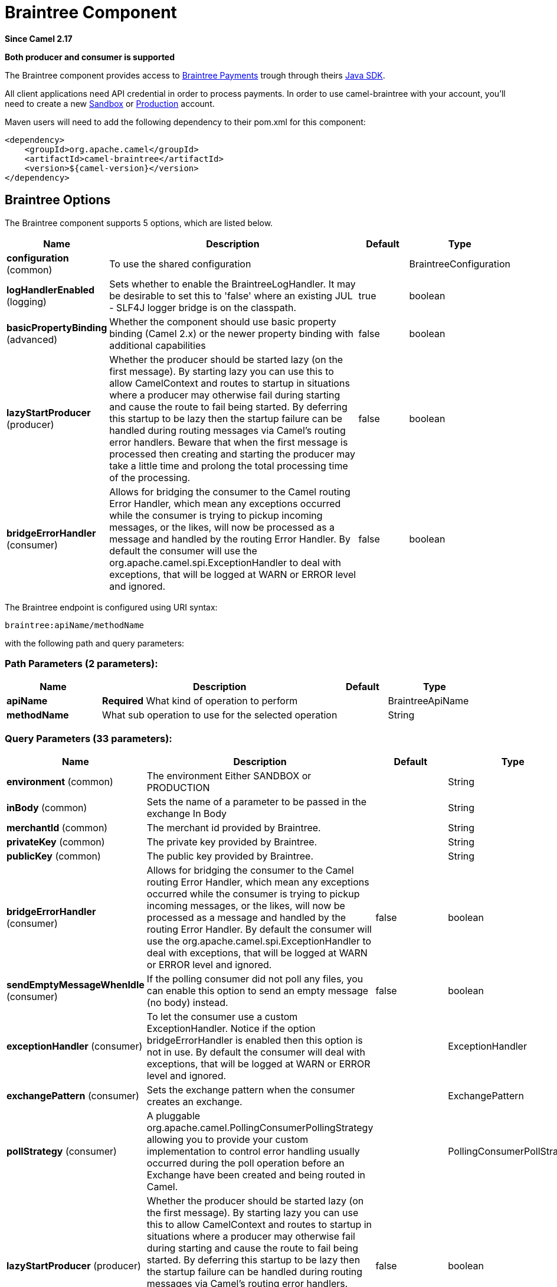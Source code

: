 [[braintree-component]]
= Braintree Component
:page-source: components/camel-braintree/src/main/docs/braintree-component.adoc

*Since Camel 2.17*

// HEADER START
*Both producer and consumer is supported*
// HEADER END

The Braintree component provides access to
https://www.braintreepayments.com/[Braintree Payments] trough through
theirs https://developers.braintreepayments.com/start/hello-server/java[Java
SDK].

All client applications need API credential in order to process
payments. In order to use camel-braintree with your account, you'll need
to create a new
https://www.braintreepayments.com/get-started[Sandbox] or https://www.braintreepayments.com/signup[Production]
account.


Maven users will need to add the following dependency to their pom.xml
for this component:


[source,xml]
--------------------------------------------
<dependency>
    <groupId>org.apache.camel</groupId>
    <artifactId>camel-braintree</artifactId>
    <version>${camel-version}</version>
</dependency>
--------------------------------------------

 

== Braintree Options




// component options: START
The Braintree component supports 5 options, which are listed below.



[width="100%",cols="2,5,^1,2",options="header"]
|===
| Name | Description | Default | Type
| *configuration* (common) | To use the shared configuration |  | BraintreeConfiguration
| *logHandlerEnabled* (logging) | Sets whether to enable the BraintreeLogHandler. It may be desirable to set this to 'false' where an existing JUL - SLF4J logger bridge is on the classpath. | true | boolean
| *basicPropertyBinding* (advanced) | Whether the component should use basic property binding (Camel 2.x) or the newer property binding with additional capabilities | false | boolean
| *lazyStartProducer* (producer) | Whether the producer should be started lazy (on the first message). By starting lazy you can use this to allow CamelContext and routes to startup in situations where a producer may otherwise fail during starting and cause the route to fail being started. By deferring this startup to be lazy then the startup failure can be handled during routing messages via Camel's routing error handlers. Beware that when the first message is processed then creating and starting the producer may take a little time and prolong the total processing time of the processing. | false | boolean
| *bridgeErrorHandler* (consumer) | Allows for bridging the consumer to the Camel routing Error Handler, which mean any exceptions occurred while the consumer is trying to pickup incoming messages, or the likes, will now be processed as a message and handled by the routing Error Handler. By default the consumer will use the org.apache.camel.spi.ExceptionHandler to deal with exceptions, that will be logged at WARN or ERROR level and ignored. | false | boolean
|===
// component options: END





// endpoint options: START
The Braintree endpoint is configured using URI syntax:

----
braintree:apiName/methodName
----

with the following path and query parameters:

=== Path Parameters (2 parameters):


[width="100%",cols="2,5,^1,2",options="header"]
|===
| Name | Description | Default | Type
| *apiName* | *Required* What kind of operation to perform |  | BraintreeApiName
| *methodName* | What sub operation to use for the selected operation |  | String
|===


=== Query Parameters (33 parameters):


[width="100%",cols="2,5,^1,2",options="header"]
|===
| Name | Description | Default | Type
| *environment* (common) | The environment Either SANDBOX or PRODUCTION |  | String
| *inBody* (common) | Sets the name of a parameter to be passed in the exchange In Body |  | String
| *merchantId* (common) | The merchant id provided by Braintree. |  | String
| *privateKey* (common) | The private key provided by Braintree. |  | String
| *publicKey* (common) | The public key provided by Braintree. |  | String
| *bridgeErrorHandler* (consumer) | Allows for bridging the consumer to the Camel routing Error Handler, which mean any exceptions occurred while the consumer is trying to pickup incoming messages, or the likes, will now be processed as a message and handled by the routing Error Handler. By default the consumer will use the org.apache.camel.spi.ExceptionHandler to deal with exceptions, that will be logged at WARN or ERROR level and ignored. | false | boolean
| *sendEmptyMessageWhenIdle* (consumer) | If the polling consumer did not poll any files, you can enable this option to send an empty message (no body) instead. | false | boolean
| *exceptionHandler* (consumer) | To let the consumer use a custom ExceptionHandler. Notice if the option bridgeErrorHandler is enabled then this option is not in use. By default the consumer will deal with exceptions, that will be logged at WARN or ERROR level and ignored. |  | ExceptionHandler
| *exchangePattern* (consumer) | Sets the exchange pattern when the consumer creates an exchange. |  | ExchangePattern
| *pollStrategy* (consumer) | A pluggable org.apache.camel.PollingConsumerPollingStrategy allowing you to provide your custom implementation to control error handling usually occurred during the poll operation before an Exchange have been created and being routed in Camel. |  | PollingConsumerPollStrategy
| *lazyStartProducer* (producer) | Whether the producer should be started lazy (on the first message). By starting lazy you can use this to allow CamelContext and routes to startup in situations where a producer may otherwise fail during starting and cause the route to fail being started. By deferring this startup to be lazy then the startup failure can be handled during routing messages via Camel's routing error handlers. Beware that when the first message is processed then creating and starting the producer may take a little time and prolong the total processing time of the processing. | false | boolean
| *accessToken* (advanced) | The access token granted by a merchant to another in order to process transactions on their behalf. Used in place of environment, merchant id, public key and private key fields. |  | String
| *basicPropertyBinding* (advanced) | Whether the endpoint should use basic property binding (Camel 2.x) or the newer property binding with additional capabilities | false | boolean
| *httpReadTimeout* (advanced) | Set read timeout for http calls. |  | Integer
| *synchronous* (advanced) | Sets whether synchronous processing should be strictly used, or Camel is allowed to use asynchronous processing (if supported). | false | boolean
| *httpLogLevel* (logging) | Set logging level for http calls, see java.util.logging.Level |  | String
| *logHandlerEnabled* (logging) | Sets whether to enable the BraintreeLogHandler. It may be desirable to set this to 'false' where an existing JUL - SLF4J logger bridge is on the classpath. This option can also be configured globally on the BraintreeComponent. | true | boolean
| *backoffErrorThreshold* (scheduler) | The number of subsequent error polls (failed due some error) that should happen before the backoffMultipler should kick-in. |  | int
| *backoffIdleThreshold* (scheduler) | The number of subsequent idle polls that should happen before the backoffMultipler should kick-in. |  | int
| *backoffMultiplier* (scheduler) | To let the scheduled polling consumer backoff if there has been a number of subsequent idles/errors in a row. The multiplier is then the number of polls that will be skipped before the next actual attempt is happening again. When this option is in use then backoffIdleThreshold and/or backoffErrorThreshold must also be configured. |  | int
| *delay* (scheduler) | Milliseconds before the next poll. You can also specify time values using units, such as 60s (60 seconds), 5m30s (5 minutes and 30 seconds), and 1h (1 hour). | 500 | long
| *greedy* (scheduler) | If greedy is enabled, then the ScheduledPollConsumer will run immediately again, if the previous run polled 1 or more messages. | false | boolean
| *initialDelay* (scheduler) | Milliseconds before the first poll starts. You can also specify time values using units, such as 60s (60 seconds), 5m30s (5 minutes and 30 seconds), and 1h (1 hour). | 1000 | long
| *repeatCount* (scheduler) | Specifies a maximum limit of number of fires. So if you set it to 1, the scheduler will only fire once. If you set it to 5, it will only fire five times. A value of zero or negative means fire forever. | 0 | long
| *runLoggingLevel* (scheduler) | The consumer logs a start/complete log line when it polls. This option allows you to configure the logging level for that. | TRACE | LoggingLevel
| *scheduledExecutorService* (scheduler) | Allows for configuring a custom/shared thread pool to use for the consumer. By default each consumer has its own single threaded thread pool. |  | ScheduledExecutorService
| *scheduler* (scheduler) | To use a cron scheduler from either camel-spring or camel-quartz component | none | String
| *schedulerProperties* (scheduler) | To configure additional properties when using a custom scheduler or any of the Quartz, Spring based scheduler. |  | Map
| *startScheduler* (scheduler) | Whether the scheduler should be auto started. | true | boolean
| *timeUnit* (scheduler) | Time unit for initialDelay and delay options. | MILLISECONDS | TimeUnit
| *useFixedDelay* (scheduler) | Controls if fixed delay or fixed rate is used. See ScheduledExecutorService in JDK for details. | true | boolean
| *proxyHost* (proxy) | The proxy host |  | String
| *proxyPort* (proxy) | The proxy port |  | Integer
|===
// endpoint options: END
// spring-boot-auto-configure options: START
== Spring Boot Auto-Configuration

When using Spring Boot make sure to use the following Maven dependency to have support for auto configuration:

[source,xml]
----
<dependency>
  <groupId>org.apache.camel.springboot</groupId>
  <artifactId>camel-braintree-starter</artifactId>
  <version>x.x.x</version>
  <!-- use the same version as your Camel core version -->
</dependency>
----


The component supports 16 options, which are listed below.



[width="100%",cols="2,5,^1,2",options="header"]
|===
| Name | Description | Default | Type
| *camel.component.braintree.basic-property-binding* | Whether the component should use basic property binding (Camel 2.x) or the newer property binding with additional capabilities | false | Boolean
| *camel.component.braintree.bridge-error-handler* | Allows for bridging the consumer to the Camel routing Error Handler, which mean any exceptions occurred while the consumer is trying to pickup incoming messages, or the likes, will now be processed as a message and handled by the routing Error Handler. By default the consumer will use the org.apache.camel.spi.ExceptionHandler to deal with exceptions, that will be logged at WARN or ERROR level and ignored. | false | Boolean
| *camel.component.braintree.configuration.access-token* | The access token granted by a merchant to another in order to process transactions on their behalf. Used in place of environment, merchant id, public key and private key fields. |  | String
| *camel.component.braintree.configuration.api-name* | What kind of operation to perform |  | BraintreeApiName
| *camel.component.braintree.configuration.environment* | The environment Either SANDBOX or PRODUCTION |  | String
| *camel.component.braintree.configuration.http-log-level* | Set logging level for http calls, @see java.util.logging.Level |  | Level
| *camel.component.braintree.configuration.http-log-name* | Set log category to use to log http calls, default "Braintree" |  | String
| *camel.component.braintree.configuration.http-read-timeout* | Set read timeout for http calls. |  | Integer
| *camel.component.braintree.configuration.merchant-id* | The merchant id provided by Braintree. |  | String
| *camel.component.braintree.configuration.method-name* | What sub operation to use for the selected operation |  | String
| *camel.component.braintree.configuration.private-key* | The private key provided by Braintree. |  | String
| *camel.component.braintree.configuration.proxy-host* | The proxy host |  | String
| *camel.component.braintree.configuration.proxy-port* | The proxy port |  | Integer
| *camel.component.braintree.configuration.public-key* | The public key provided by Braintree. |  | String
| *camel.component.braintree.enabled* | Whether to enable auto configuration of the braintree component. This is enabled by default. |  | Boolean
| *camel.component.braintree.lazy-start-producer* | Whether the producer should be started lazy (on the first message). By starting lazy you can use this to allow CamelContext and routes to startup in situations where a producer may otherwise fail during starting and cause the route to fail being started. By deferring this startup to be lazy then the startup failure can be handled during routing messages via Camel's routing error handlers. Beware that when the first message is processed then creating and starting the producer may take a little time and prolong the total processing time of the processing. | false | Boolean
|===
// spring-boot-auto-configure options: END



== URI format

 

[source,java]
---------------------------------------------
braintree://endpoint-prefix/endpoint?[options]
---------------------------------------------

 

Endpoint prefix can be one of:

* addOn
* address
* clientToken
* creditCardverification
* customer
* discount
* dispute
* documentUpload
* merchantAccount
* paymentmethod
* paymentmethodNonce
* plan
* report
* settlementBatchSummary
* subscription
* transaction
* webhookNotification

 

== BraintreeComponent

The Braintree Component can be configured with the options below. These
options can be provided using the component's bean
property *configuration* of
type *org.apache.camel.component.braintree.BraintreeConfiguration*.

[cols="<,<,<",options="header",]
|=======================================================================
|Option |Type |Description
|environment |String |Value that specifies where requests should be
directed – sandbox or production

|merchantId |String |A unique identifier for your gateway account, which
is different than your merchant account ID

|publicKey |String |User-specific public identifier

|privateKey |String |User-specific secure identifier that should not be
shared – even with us!

|accessToken |String |Token granted to a merchant using Braintree Auth
allowing them to process transactions on another's behalf. Used in place
of the environment, merchantId, publicKey and privateKey options.
|=======================================================================

All the options above are provided by Braintree Payments

== Producer Endpoints:

Producer endpoints can use endpoint prefixes followed by endpoint names
and associated options described next. A shorthand alias can be used for
some endpoints. The endpoint URI MUST contain a prefix.

Endpoint options that are not mandatory are denoted by []. When there
are no mandatory options for an endpoint, one of the set of [] options
MUST be provided. Producer endpoints can also use a special
option *inBody* that in turn should contain the name of the endpoint
option whose value will be contained in the Camel Exchange In message.

Any of the endpoint options can be provided in either the endpoint URI,
or dynamically in a message header. The message header name must be of
the format *CamelBraintree.<option>*. Note that the *inBody* option
overrides message header, i.e. the endpoint option *inBody=option* would
override a *CamelBraintree.option* header.

For more information on the endpoints and options see Braintree
references
at https://developers.braintreepayments.com/reference/overview[https://developers.braintreepayments.com/reference/overview]

 

=== Endpoint prefix _addOn_

The following endpoints can be invoked with the prefix *addOn* as
follows:

 

[source,java]
--------------------------
braintree://addOn/endpoint
--------------------------

[cols="<,<,<,<",options="header",]
|====================================================
|Endpoint |Shorthand Alias |Options |Result Body Type
|all |  |  |List<com.braintreegateway.Addon>
|====================================================

=== Endpoint prefix _address_

The following endpoints can be invoked with the prefix *address* as
follows:

 

[source,java]
--------------------------------------
braintree://address/endpoint?[options]
--------------------------------------

[cols="<,<,<,<",options="header",]
|=======================================================================
|Endpoint |Shorthand Alias |Options |Result Body Type
|create |  |customerId, request
|com.braintreegateway.Result<com.braintreegateway.Address>

|delete |  |customerId, id
|com.braintreegateway.Result<com.braintreegateway.Address> 

|find |  |customerId, id |com.braintreegateway.Address

|update |  |customerId, id, request
|com.braintreegateway.Result<com.braintreegateway.Address> 
|=======================================================================

[[Braintree-URIOptionsforaddress]]
URI Options for _address_

[cols="<,<",options="header",]
|============================================
|Name |Type
|customerId |String
|request |com.braintreegateway.AddressRequest
|id |String
|============================================

=== Endpoint prefix _clientToken_

The following endpoints can be invoked with the prefix *clientToken* as
follows:

 

[source,java]
------------------------------------------
braintree://clientToken/endpoint?[options]
------------------------------------------

[cols="<,<,<,<",options="header",]
|====================================================
|Endpoint |Shorthand Alias |Options |Result Body Type
|generate |  | request |String
|====================================================

[[Braintree-URIOptionsforclientToken]]
URI Options for _clientToken_

[cols="<,<",options="header",]
|================================================
|Name |Type
|request |com.braintreegateway.ClientTokenrequest
|================================================

=== Endpoint prefix _creditCardVerification_

The following endpoints can be invoked with the
prefix *creditCardverification* as follows:

 

[source,java]
-----------------------------------------------------
braintree://creditCardVerification/endpoint?[options]
-----------------------------------------------------

[cols="<,<,<,<",options="header",]
|=======================================================================
|Endpoint |Shorthand Alias |Options |Result Body Type
|find |  | id |com.braintreegateway.CreditCardVerification

|search |  |query
|com.braintreegateway.ResourceCollection<com.braintreegateway.CreditCardVerification>
|=======================================================================

[[Braintree-URIOptionsforcreditCardVerification]]
URI Options for _creditCardVerification_

[cols="<,<",options="header",]
|===============================================================
|Name |Type
|id |String
|query |com.braintreegateway.CreditCardVerificationSearchRequest
|===============================================================

=== Endpoint prefix _customer_

The following endpoints can be invoked with the prefix *customer* as
follows:

 

[source,java]
---------------------------------------
braintree://customer/endpoint?[options]
---------------------------------------

[cols="<,<,<,<",options="header",]
|=======================================================================
|Endpoint |Shorthand Alias |Options |Result Body Type
|all |  |  | 

|create |  |request
|com.braintreegateway.Result<com.braintreegateway.Customer>

|delete |  |id
|com.braintreegateway.Result<com.braintreegateway.Customer>

|find |  |id |com.braintreegateway.Customer

|search |  |query
|com.braintreegateway.ResourceCollection<com.braintreegateway.Customer>

|update |  |id, request
|com.braintreegateway.Result<com.braintreegateway.Customer>
|=======================================================================

[[Braintree-URIOptionsforcustomer]]
URI Options for _customer_

[cols="<,<",options="header",]
|=================================================
|Name |Type
|id |String
|request |com.braintreegateway.CustomerRequest
|query |com.braintreegateway.CustomerSearchRequest
|=================================================

=== Endpoint prefix _discount_

The following endpoints can be invoked with the prefix *discount* as
follows:

 

[source,java]
-----------------------------
braintree://discount/endpoint
-----------------------------

[cols="<,<,<,<",options="header",]
|====================================================
|Endpoint |Shorthand Alias |Options |Result Body Type
|all |  |  |List<com.braintreegateway.Discount>
|====================================================

 +

 +

=== Endpoint prefix _dispute_

The following endpoints can be invoked with the prefix *dispute* as
follows:

[source,java]
----------------------------------------------
braintree://dispute/endpoint?[options]
----------------------------------------------

[cols="<,<,<,<",options="header",]
|=======================================================================
|Endpoint |Shorthand Alias |Options |Result Body Type
|accept |  |id
|com.braintreegateway.Result

|addFileEvidence |  |disputeId, documentId
|com.braintreegateway.Result<DisputeEvidence>

|addFileEvidence |  |disputeId, fileEvidenceRequest
|com.braintreegateway.Result<DisputeEvidence>

|addTextEvidence |  |disputeId, content
|com.braintreegateway.Result<DisputeEvidence>

|addTextEvidence |  |disputeId, textEvidenceRequest
|com.braintreegateway.Result<DisputeEvidence>

|finalize |  |id
|com.braintreegateway.Result

|find |  |id
|com.braintreegateway.Dispute

|removeEvidence |  |id
|com.braintreegateway.Result

|search |  | disputeSearchRequest
|com.braintreegateway.PaginatedCollection<com.braintreegateway.Dispute>
|=======================================================================

[[Braintree-URIOptionsfordispute]]
URI Options for _dispute_

[cols="<,<",options="header",]
|==========================================================
|Name |Type
|id |String
|disputeId |String
|documentId |String
|fileEvidenceRequest |com.braintreegateway.FileEvidenceRequest
|content |String |
|textEvidenceRequest |com.braintreegateway.TextEvidenceRequest
|disputeSearchRequest |com.braintreegateway.DisputeSearchRequest
|==========================================================


=== Endpoint prefix _documentUpload_

The following endpoints can be invoked with the prefix *documentUpload* as
follows:

[source,java]
----------------------------------------------
braintree://documentUpload/endpoint?[options]
----------------------------------------------

[cols="<,<,<,<",options="header",]
|=======================================================================
|Endpoint |Shorthand Alias |Options |Result Body Type
|create |  |request
|com.braintreegateway.Result<com.braintreegateway.DocumentUpload>
|=======================================================================

[[Braintree-URIOptionsfordocumentUpload]]
URI Options for _documentUpload_

[cols="<,<",options="header",]
|==========================================================
|Name |Type
|request |com.braintreegateway.DocumentUploadRequest
|==========================================================


=== Endpoint prefix _merchantAccount_

The following endpoints can be invoked with the
prefix *merchantAccount* as follows:

 

[source,java]
----------------------------------------------
braintree://merchantAccount/endpoint?[options]
----------------------------------------------

[cols="<,<,<,<",options="header",]
|=======================================================================
|Endpoint |Shorthand Alias |Options |Result Body Type
|create |  |request
|com.braintreegateway.Result<com.braintreegateway.MerchantAccount>

|createForCurrency |  |currencyRequest
|com.braintreegateway.Result<com.braintreegateway.MerchantAccount>

|find |  |id |com.braintreegateway.MerchantAccount

|update |  |id, request
|com.braintreegateway.Result<com.braintreegateway.MerchantAccount>
|=======================================================================

[[Braintree-URIOptionsformerchantAccount]]
URI Options for _merchantAccount_

[cols="<,<",options="header",]
|====================================================
|Name |Type
|id |String
|request |com.braintreegateway.MerchantAccountRequest
|currencyRequest |com.braintreegateway.MerchantAccountCreateForCurrencyRequest
|====================================================

=== Endpoint prefix _paymentMethod_

The following endpoints can be invoked with the
prefix *paymentMethod* as follows:

 

[source,java]
--------------------------------------------
braintree://paymentMethod/endpoint?[options]
--------------------------------------------

[cols="<,<,<,<",options="header",]
|=======================================================================
|Endpoint |Shorthand Alias |Options |Result Body Type
|create |  |request
|com.braintreegateway.Result<com.braintreegateway.PaymentMethod>

|delete |  |token, deleteRequest
|com.braintreegateway.Result<com.braintreegateway.PaymentMethod>

|find |  |token |com.braintreegateway.PaymentMethod

|update |  |token, request
|com.braintreegateway.Result<com.braintreegateway.PaymentMethod>
|=======================================================================

[[Braintree-URIOptionsforpaymentMethod]]
URI Options for _paymentMethod_

[cols="<,<",options="header",]
|==================================================
|Name |Type
|token |String
|request |com.braintreegateway.PaymentMethodRequest
|deleteRequest |com.braintreegateway.PaymentMethodDeleteRequest
|==================================================

=== Endpoint prefix _paymentMethodNonce_

The following endpoints can be invoked with the
prefix *paymentMethodNonce* as follows:

 

[source,java]
-------------------------------------------------
braintree://paymentMethodNonce/endpoint?[options]
-------------------------------------------------

[cols="<,<,<,<",options="header",]
|=======================================================================
|Endpoint |Shorthand Alias |Options |Result Body Type
|create |  |paymentMethodToken
|com.braintreegateway.Result<com.braintreegateway.PaymentMethodNonce>

|find |  |paymentMethodNonce |com.braintreegateway.PaymentMethodNonce
|=======================================================================

[[Braintree-URIOptionsforpaymentMethodNonce]]
URI Options for _paymentMethodNonce_

[cols="<,<",options="header",]
|==========================
|Name |Type
|paymentMethodToken |String
|paymentMethodNonce |String
|==========================

=== Endpoint prefix _plan_

The following endpoints can be invoked with the prefix *plan* as
follows:

 

[source,java]
-------------------------
braintree://plan/endpoint
-------------------------

[cols="<,<,<,<",options="header",]
|====================================================
|Endpoint |Shorthand Alias |Options |Result Body Type
|all |  |  |List<com.braintreegateway.Plan>
|====================================================


=== Endpoint prefix _report_

The following endpoints can be invoked with the prefix *report* as
follows:

[source,java]
---------------------------------
braintree://plan/report?[options]
---------------------------------

[cols="<,<,<,<",options="header",]
|==============================================================================================================
|Endpoint |Shorthand Alias |Options |Result Body Type
|transactionLevelFees |  | request |com.braintreegateway.Result<com.braintreegateway.TransactionLevelFeeReport>
|==============================================================================================================

[[Braintree-URIOptionsfortreport]]
URI Options for _report_

[cols="<,<",options="header",]
|==============================================================
|Name |Type
|request |com.braintreegateway.TransactionLevelFeeReportRequest
|==============================================================


=== Endpoint prefix _settlementBatchSummary_

The following endpoints can be invoked with the
prefix *settlementBatchSummary* as follows:

 

[source,java]
-----------------------------------------------------
braintree://settlementBatchSummary/endpoint?[options]
-----------------------------------------------------

[cols="<,<,<,<",options="header",]
|=======================================================================
|Endpoint |Shorthand Alias |Options |Result Body Type
|generate |  | request
|com.braintreegateway.Result<com.braintreegateway.SettlementBatchSummary>
|=======================================================================

[[Braintree-URIOptionsforsettlementBatchSummary]]
URI Options for _settlementBatchSummary_

[cols="<,<",options="header",]
|==========================
|Name |Type
|settlementDate |Calendar
|groupByCustomField |String
|==========================

=== Endpoint prefix _subscription_

The following endpoints can be invoked with the prefix *subscription* as
follows:

 

[source,java]
-------------------------------------------
braintree://subscription/endpoint?[options]
-------------------------------------------

[cols="<,<,<,<",options="header",]
|=======================================================================
|Endpoint |Shorthand Alias |Options |Result Body Type
|cancel |  | id
| com.braintreegateway.Result<com.braintreegateway.Subscription>

|create |  |request
|com.braintreegateway.Result<com.braintreegateway.Subscription>

|delete |  |customerId, id
|com.braintreegateway.Result<com.braintreegateway.Subscription>

|find |  |id |com.braintreegateway.Subscription

|retryCharge |  |subscriptionId, amount
|com.braintreegateway.Result<com.braintreegateway.Transaction>

|search |  |searchRequest
|com.braintreegateway.ResourceCollection<com.braintreegateway.Subscription>

|update |  |id, request
|com.braintreegateway.Result<com.braintreegateway.Subscription>
|=======================================================================

[[Braintree-URIOptionsforsubscription]]
URI Options for _subscription_

[cols="<,<",options="header",]
|==============================================================
|Name |Type
|id |String
|request |com.braintreegateway.SubscriptionRequest
|customerId |String
|subscriptionId |String
|amount |BigDecimal
|searchRequest |com.braintreegateway.SubscriptionSearchRequest.
|==============================================================

 

=== Endpoint prefix _transaction_

The following endpoints can be invoked with the prefix *transaction* as
follows:

 

[source,java]
------------------------------------------
braintree://transaction/endpoint?[options]
------------------------------------------

[cols="<,<,<,<",options="header",]
|=======================================================================
|Endpoint |Shorthand Alias |Options |Result Body Type
|cancelRelease |  |id
|com.braintreegateway.Result<com.braintreegateway.Transaction>

|cloneTransaction |  |id, cloneRequest
|com.braintreegateway.Result<com.braintreegateway.Transaction>

|credit |  |request
|com.braintreegateway.Result<com.braintreegateway.Transaction>

|find |  |id |com.braintreegateway.Transaction

|holdInEscrow |  |id
|com.braintreegateway.Result<com.braintreegateway.Transaction>

|releaseFromEscrow |  |id
|com.braintreegateway.Result<com.braintreegateway.Transaction>

|refund |  |id, amount, refundRequest
|com.braintreegateway.Result<com.braintreegateway.Transaction>

|sale |  |request
|com.braintreegateway.Result<com.braintreegateway.Transaction>

|search |  |query
|com.braintreegateway.ResourceCollection<com.braintreegateway.Transaction>

|submitForPartialSettlement |  |id, amount
|com.braintreegateway.Result<com.braintreegateway.Transaction>

|submitForSettlement |  |id, amount, request
|com.braintreegateway.Result<com.braintreegateway.Transaction>

|voidTransaction |  |id
|com.braintreegateway.Result<com.braintreegateway.Transaction>
|=======================================================================

[[Braintree-URIOptionsfortransaction]]
URI Options for _transaction_

[cols="<,<",options="header",]
|==========================================================
|Name |Type
|id |String
|request |com.braintreegateway.TransactionCloneRequest
|cloneRequest |com.braintreegateway.TransactionCloneRequest
|refundRequest |com.braintreegateway.TransactionRefundRequest
|amount |BigDecimal
|query |com.braintreegateway.TransactionSearchRequest
|==========================================================

=== Endpoint prefix _webhookNotification_

The following endpoints can be invoked with the
prefix *webhookNotification* as follows:

 

[source,java]
--------------------------------------------------
braintree://webhookNotification/endpoint?[options]
--------------------------------------------------

[cols="<,<,<,<",options="header",]
|=======================================================================
|Endpoint |Shorthand Alias |Options |Result Body Type
|parse |  | signature, payload |com.braintreegateway.WebhookNotification
|verify |  |challenge |String
|=======================================================================

[[Braintree-URIOptionsforwebhookNotification]]
URI Options for _webhookNotification_

[cols="<,<",options="header",]
|=================
|Name |Type
|signature |String
|payload |String
|challenge |String
|=================

 

== Consumer Endpoints

Any of the producer endpoints can be used as a consumer endpoint.
Consumer endpoints can
use http://camel.apache.org/polling-consumer.html#PollingConsumer-ScheduledPollConsumerOptions[Scheduled
Poll Consumer Options] with a *consumer.* prefix to schedule endpoint
invocation. By default Consumer endpoints that return an array or
collection will generate one exchange per element, and their routes will
be executed once for each exchange. To change this behavior use the
property *consumer.splitResults=true* to return a single exchange for
the entire list or array. 

== Message Headers

Any URI option can be provided in a message header for producer
endpoints with a *CamelBraintree.* prefix.

== Message body

All result message bodies utilize objects provided by the Braintree Java
SDK. Producer endpoints can specify the option name for incoming message
body in the *inBody* endpoint parameter.

 

 

== Examples

*Blueprint*

[source,xml]
--------------------------------------------------------------------------------------------------------------------------------------------
<?xml version="1.0"?>
<blueprint xmlns="http://www.osgi.org/xmlns/blueprint/v1.0.0" xmlns:xsi="http://www.w3.org/2001/XMLSchema-instance"
           xmlns:cm="http://aries.apache.org/blueprint/xmlns/blueprint-cm/v1.0.0"
           xsi:schemaLocation="
             http://aries.apache.org/blueprint/xmlns/blueprint-cm/v1.0.0 http://aries.apache.org/schemas/blueprint-cm/blueprint-cm-1.0.0.xsd
             http://www.osgi.org/xmlns/blueprint/v1.0.0 https://www.osgi.org/xmlns/blueprint/v1.0.0/blueprint.xsd
             http://camel.apache.org/schema/blueprint http://camel.apache.org/schema/blueprint/camel-blueprint.xsd">


    <cm:property-placeholder id="placeholder" persistent-id="camel.braintree">
    </cm:property-placeholder>

    <bean id="braintree" class="org.apache.camel.component.braintree.BraintreeComponent">
        <property name="configuration">
            <bean class="org.apache.camel.component.braintree.BraintreeConfiguration">
                <property name="environment" value="${environment}"/>
                <property name="merchantId" value="${merchantId}"/>
                <property name="publicKey" value="${publicKey}"/>
                <property name="privateKey" value="${privateKey}"/>
            </bean>
        </property>
    </bean>

    <camelContext trace="true" xmlns="http://camel.apache.org/schema/blueprint" id="braintree-example-context">
        <route id="braintree-example-route">
            <from uri="direct:generateClientToken"/>
            <to uri="braintree://clientToken/generate"/>
            <to uri="stream:out"/>
        </route>
    </camelContext>

</blueprint>
--------------------------------------------------------------------------------------------------------------------------------------------


